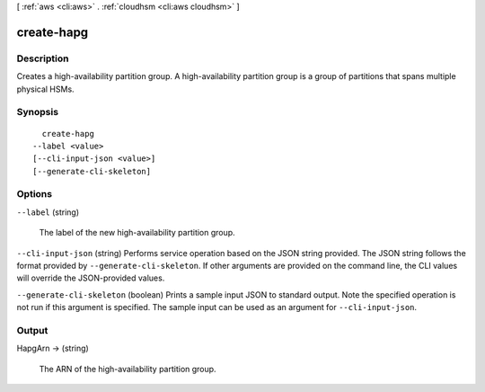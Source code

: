 [ :ref:`aws <cli:aws>` . :ref:`cloudhsm <cli:aws cloudhsm>` ]

.. _cli:aws cloudhsm create-hapg:


***********
create-hapg
***********



===========
Description
===========



Creates a high-availability partition group. A high-availability partition group is a group of partitions that spans multiple physical HSMs.



========
Synopsis
========

::

    create-hapg
  --label <value>
  [--cli-input-json <value>]
  [--generate-cli-skeleton]




=======
Options
=======

``--label`` (string)


  The label of the new high-availability partition group.

  

``--cli-input-json`` (string)
Performs service operation based on the JSON string provided. The JSON string follows the format provided by ``--generate-cli-skeleton``. If other arguments are provided on the command line, the CLI values will override the JSON-provided values.

``--generate-cli-skeleton`` (boolean)
Prints a sample input JSON to standard output. Note the specified operation is not run if this argument is specified. The sample input can be used as an argument for ``--cli-input-json``.



======
Output
======

HapgArn -> (string)

  

  The ARN of the high-availability partition group.

  

  

